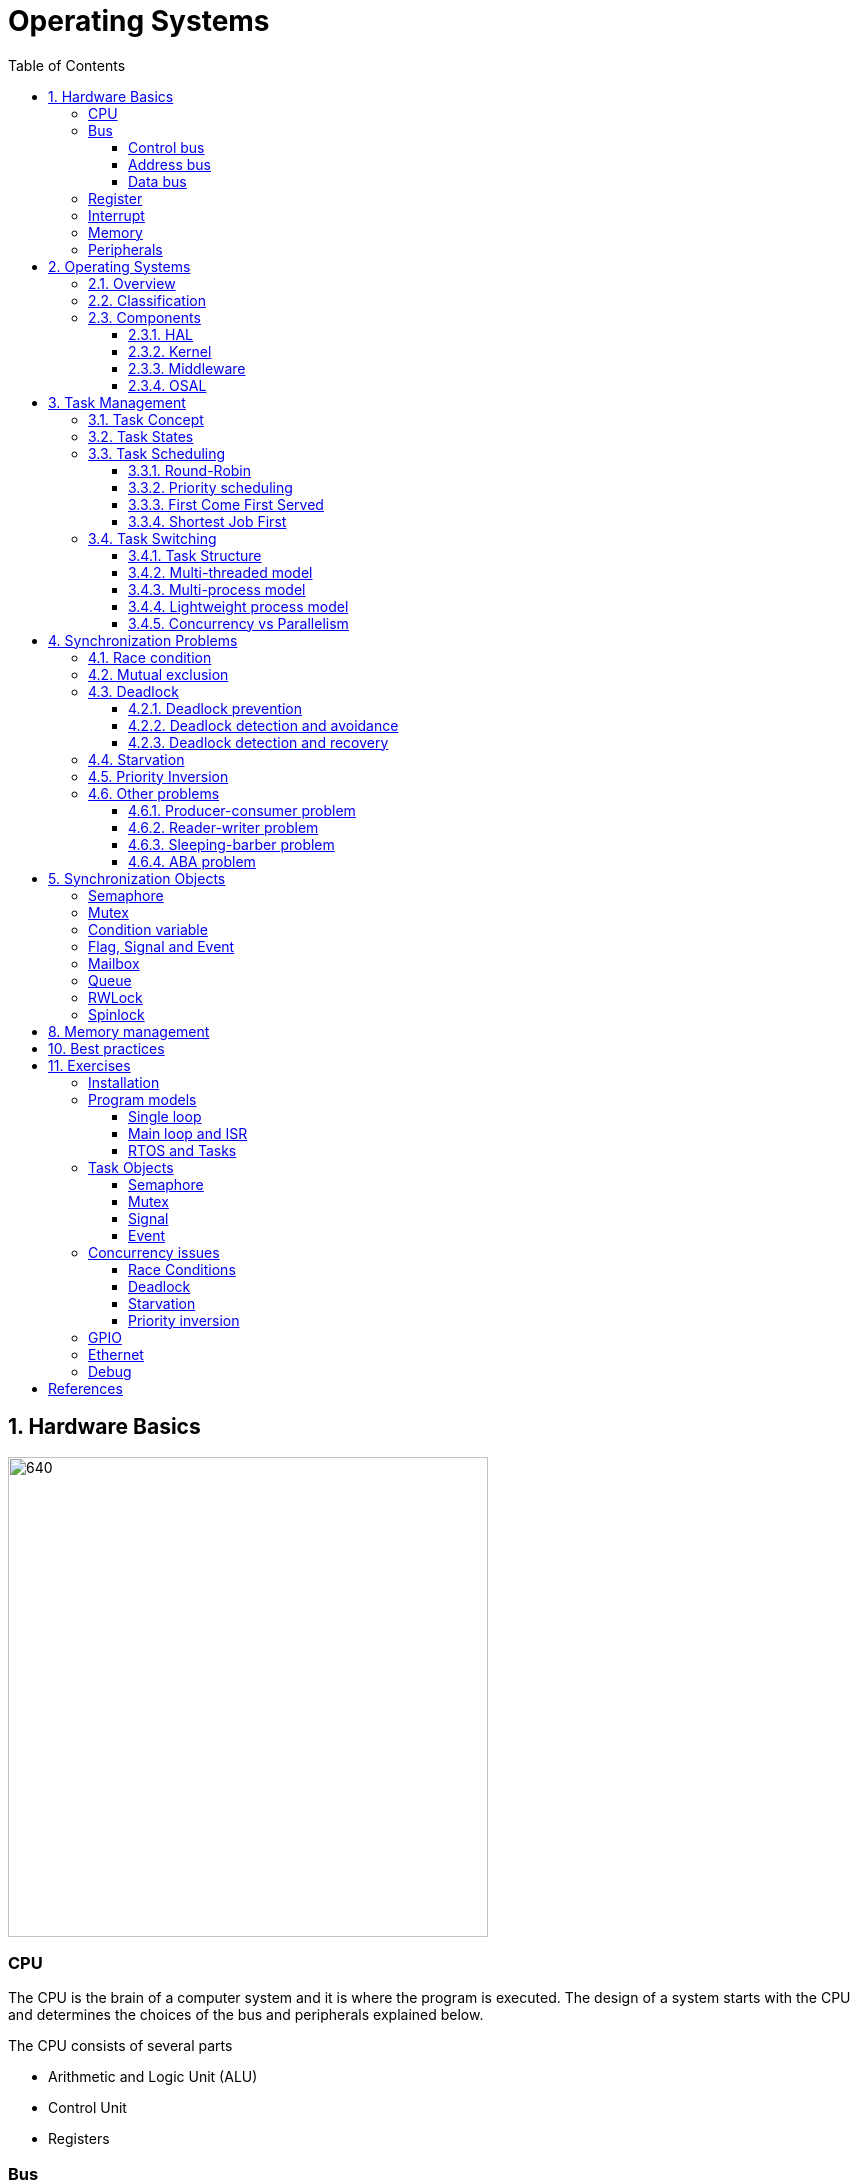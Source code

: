 = Operating Systems
:toc:
:toclevels: 5


== 1. Hardware Basics

image::assets/OS-Hardware-Basics.png[640, 480]

=== CPU
The CPU is the brain of a computer system and it is where the program is
executed. The design of a system starts with the CPU and determines the choices
of the bus and peripherals explained below.

The CPU consists of several parts

- Arithmetic and Logic Unit (ALU)
- Control Unit
- Registers


=== Bus

==== Control bus
This is the set of signals that is used to synchronize the activities of the
separate computer components. Some of these control signals, such as RD and
WR are sent by the CPU to the other elements to tell them what type of
operation is currently in progress. The I/O elements can send control
signals to the CPU. An example is the rest input (RES) of the CPU
which, when driven LOW, causes the CPU to reset to a particular
starting stare.

==== Address bus
This is a unidirectional bus, because information flows over it in only
one direction, from the CPU to other system components.

When the CPU wants to communicate with a certain memory location or I/O device,
it places the appropriate address code onto the address bus. The devices listen
on the address bus and if one of them recognizes its address it will respond to
the CPU request.

==== Data bus
This is a bi-directional bus, because data can flow to or from the CPU.

=== Register
=== Interrupt

Interrupts are a way to stop the current program execution and to jump to a
special program called an **Interrupt Service Routine (ISR)**. The interrupts
are an efficient mechanism used by I/O devices to signal that there is data
available and relieve the processor from constant polling of the I/O device status.

The interrupt service routines can interrupt tasks and take control immediately.
This could be quite detrimetral to the time constrains of the RTOS and this
is why interrupts must be used with caution and be as quick as possible.

The interrupts themselves can be also nested. An interrupt ca never be
interrupted by an interrupt of lower or equal priority. If two different
interrupts occur at the same time the one with the higher priority gets
executed first.

The first job of the interrupt should be to store the registar values of the
CPU and the last job should be to restore these values.

```text
TODO: Picture how the ISR is executed
```

=== Memory
=== Peripherals


== 2. Operating Systems

=== 2.1. Overview

- manages how I/O devices communicate with the application (Chapter 1)
- offers a structural approach to develop applications (Chapter 2)
- offers a scheduler to allocated CPU time to different tasks (Chapter 3)
- offers a set of services for intertask communication (Chapter 5, 6)
- manages how the memory is organized and how it is allocated (Chapter 7)


=== 2.2. Classification

image::assets/OS-Classification.png[640, 480]

The are several differentiation criteria used to classify the operating system.
If we take the access to the CPU in cosideration, then the operating systems
is be classified as ...

- A **single-task OS** that allows a single task to use the CPU
- A **multi-tasking OS** that allows the execution of multiple tasks on a
single CPU

Further operating systems might be further differentiated based on the number
of users such as ...

- A **single-user OS** allows only a single user to use the OS
- A **multi-user OS** allows multiple users to use the OS

And finally based on their use case, the operating systems might be divided
in the following categories ...

- **General-purpose OS** that ensures the execution of all tasks without
blocking (fairness)

- **Real-time OS** that ensures the execution of high priority tasks within a
strict time limit (deterministic)


Embedded systems are electronic devices that have a microprocessor but are not
computers and usually have a very specific purpose. Such systems are for
example the electronic control unit (ECU) of the car, smart TV, etc.

Embedded systems often use real-time operating systems, which execute
critical code within strict time constraints. If the constraints are not met
then this would be considered a failure. This kind of systems have the
advantage to be predictable (deterministic). This can be especially important
in measurement and automation systems where downtime is costly or a program
delay could cause a safety hazard.


=== 2.3. Components

image:assets/OS-Structure.png[]

==== 2.3.1. HAL

Many operating systems such as Linux or Windows are written in such a way
that they work without knowledge of the underlying hardware. This is achieved
by separating the interface from its implementation. The OS will only use the
interface. Depending on the usecase either the OS developer or the hardware producer
is responsible to implement the low level code accessed by the HAL API. These might
be register mappings, low level drivers, etc.

==== 2.3.2. Kernel

The kernel is the main component of the operating system. It is responsible
for the allocation and partition of the sytem memory, the scheduling and switching
of the tasks and provides objects and services for taks synchronization and communication.
In many cases the kernel also provides device drivers to access common hardware such as
memory, UART,

==== 2.3.3. Middleware

The middleware provides some additional features to the operating system, which
are very common but not strictly required for the OS to work. These might include
networking services, file system and graphics libraries. The middleware can be
easily extended by the user providing own interfaces and libraries.

==== 2.3.4. OSAL

The OSAL (OS Abstraction Layer) is considered to be part of the middleware. It
allows the users to write applications, which might be ported to other operating
systems by separating the interface and the concrete implementation of common
kernel services, such as semaphors, mutexes and others. In the **UNIX** world
it is also named **POSIX**.

== 3. Task Management

=== 3.1. Task Concept

A task is typically an infinite loop which never terminates. It is a
self-contained program which runs as if it had the microprocessor all to
itself.

Depending on the operating system a task can be understood as a thread or a
process. Threads are tasks that share the same address space, while processes
have their own address space.

image::assets/OS-TaskModel.png[800, 600]

=== 3.2. Task States

The minimum set of states in typical task state model consists of
the following states ...

1. **Running** (takes control of the CPU);
2. **Ready** (ready to be executed);
3. **Waiting** (blocked until an event occurs ).

The following graphic shows several examples of popular operating systems to
illustrate the common and specific tasks states...

image::assets/OS-TaskStates.png[800, 600]

=== 3.3. Task Scheduling

Schedulers determine which task to be executed at a given point of time and
differ mainly in the way they distribute computation time between tasks in
the READY state. The scheduler is one of the core features of the OS kernel.
Technically it is a program which is exectuted periodically. The period
between the executions is also called the **system tick**.

==== 3.3.1. Round-Robin

image::assets/OS-Scheduling-RoundRobin.png[800, 600]

With round-robin scheduling each task gets a certain amount of time or **time
slices** to use the CPU. After the predefined amount of time passes the
scheduler deactivates the running task and activates the next task that is in
the READY state. This ensures that each task gets some CPU time.

- No starvation effect as all tasks are executed
- Best reponse in terms of average reponse time accross all tasks
- Low slicing time reudces CPU efficiency due to frequent context switching
- Worser control of the timing of critical tasks

==== 3.3.2. Priority scheduling

image::assets/OS-Scheduling-Priority.png[800, 600]

With priority scheduling tasks are executed by their assigned prority.
Usually lower numbers mean higher priority.

- Good for systems with variable time and resource requirements
- Precise control of the timing of critical tasks
- Starvation effect possible for intensive high priority tasks
- Starvation can be mitigated with the aging technique or by adding small delays

==== 3.3.3. First Come First Served

image::assets/OS-Scheduling-FirstComeFirstServed.png[800, 600]

With this type of algorithm tasks are executed in order of their arrival.
It is the easiest and simplest CPU scheduling algorithm.

- Simple implementation
- Starvation effect possible if a tasks takes a long time to execute
- Higher average wait time compared to other scheduling algorithms

==== 3.3.4. Shortest Job First

image::assets/OS-Scheduling-ShortestJobFirst.png[800, 600]

With SJF tasks with shorter execution time have higher priority when
scheduled for execution. This scheduling is mainly used to minimize the
waiting time.

- Starvation efect possible
- Best average waiting time
- Needs an estimation of the burst time

=== 3.4. Task Switching

==== 3.4.1. Task Structure

Typically each task consists of folling parts...

- Task code
- Task variables
- Task stack
- Task control block (TCB)

The task’s stack has the same function as in a single-task system: storage of
return addresses of function calls, parameters and local variables, and
temporary storage of intermediate results and register values. Each task can
have a different stack size.

The **Task Control Block (TCB)** is a data structure assigned to a task when it
is created. The TCB contains status information for the task, including the
stack pointer, task priority, current task status (ready, waiting, reason for
suspension) and other management data. Knowledge of the stack pointer allows
access to the other registers, which are typically stored (pushed onto) the
stack when the task is created and each time it is suspended. This
information allows an interrupted task to continue execution exactly where it
left off. TCBs are only accessed by the RTOS.

Internally the OS will save the TCBs of all stacks in a dynamic list, which
might be changed on-demand if the OS allows creation of tasks in runtime.

```
TODO: Image illustrating the TCB and how it is chained
```


==== 3.4.2. Multi-threaded model

In the multi-threading model, which is predominatly used in RTOS the task or
context switching is simplified the change of one set of CPU register values to
another set of CPU register values.

image::assets/OS-Multi-Threaded-Switch.png[800, 600]

Switching algorithm:

1. Push the registers, variables on the stack of the current task
2. Push the stack pointer on the TCB of the current task
3. Load the stack pointer from the TCB of the new task
4. Load the registers and variables stored on the new task's stack

Some operating systems allow tasks to be interrupted by other more important
tasks. This is called a **preemptive** context switching and is the dominant
mechanism used in RTOS. The other type of switching is called **cooperative**
and in this case the task must explicitly release the CPU before another task
can take control.

==== 3.4.3. Multi-process model

For multiprocessor systems each process has its own address space and cannot
address the memory of the other processes. The context switch requires the
re-configuration of a special chip called MMU (Memory Management Unit). The
role of the MMU is to map the process address space to the address space of
the physical memory.

```text
TODO: Picture with an explanation how the MMU works
```

==== 3.4.4. Lightweight process model

The multi-process model is much more complex and time consuming and thus not
very useful for RTOS. If a MMU is present, the RTOS might use only to protect
other memory areas from being accessed by the current task. This model is
also called **"Thread Protected Mode"** or **"Lightweight Process Model**".

```text
TODO: Picture to illustrate how to use MMU to protect memory areas
```

==== 3.4.5. Concurrency vs Parallelism

The process of sharing one CPU among many tasks and thus creating the
illusion of parallel work is called **concurrent execution**. The process of
running tasks on multiple processors is called **parallel executuion**.

image::assets/OS-Concurrent-vs-Parallel.png[800, 600]


== 4. Synchronization Problems

Tasks are a very convinient way to modularize the development process and
optimize the CPU utilization using concurrency. But they also come with a price
when several tasks have to exchange data. The folliwing sections will describe
the most common problems when using a shared resource for data exchange.

// ============================================================================

=== 4.1. Race condition

Very often a resource must be used by only one task in order to produce the
correct result. For example if several tasks require the printer then the
result will be often a random sequence of characters depending on the scheduled
execution of the tasks.

A similar example can be given with a shared variable instead of a printer.
Let's assume that a task must write a value to a counter variable, which will
be shared among 2 tasks. As in the printer scenario a task actually might
overwrite the value of the shared counter. This depends on the offset in the
execution time of the tasks.

image::assets/OS-Race-Conditions-1.png[800, 600]

The example with the counter shows a very general situation how race conditions
might occur. It happens when the process of changing the variable is not
atomic, meaning it is not executed in one processor cycle. In our case we have
3 operations in the task: **read, modify and then write**.

Another possible scenario for race conditions is the *check then act* scenario,
like in the code below. Again in this context it is not possible to execute the
code in one processor cycle and it is very probable that race conditions might
occur.

image::assets/OS-Race-Conditions-2.png[640, 480]

To avoid race conditions we must define the access to the shared resource is
to define a critical section, which cannot be interrupted by other tasks.
Critical sections can be defined by using **locks**, **semaphores** or
**mutexes**. The disadvantage of this approach is the impact on the performance
as the critical section can be used only by one task.

Another possible solution is to avoid shared memory altogether. An alternative
might be to re-design the software to use concurrent programming models such
as the **actor-based model**, which will be discussed in a separate document.
It must be noted though that the actor-based model is the foundation of many
formal tools used to analyze concurrent systems such as Petri-Nets, Pi-Calculus,
I/O automaton and others.

// ============================================================================

=== 4.2. Mutual exclusion

In the previous section it was mentioned, that there are special synchrinzation
objects used to solve the race condition problem. Some of these objects are
for example sempahores and mutexes. These are just different types of
implementation trying to solve the mutual exclusion problem.

By definition mutual exclusion guarantees that one thread never enters a
critical section while another thread is using it. The requirement of mutual
exclusion to solve race conditions on shared data was first defined by Dijsktra.
Dijkstra is also the first to propose a solution called **semaphore**.

Processes requiring mutual exclusion can be divided in several parts. It is
obligatory to access the shared resource always using a mutual exclusion
algorithm and to release the resource after the work is done in the critical
section. A simple cycle diagram illustrating this is given below.

image::assets/OS-Mutual-Exclusion.png[]

First the process will enter the **non-critical section**, which will not have
any calls to the shared resource. At a certain point of time the process will
need to access the shared resource and it will call a special function, which
will try to claim the exclusive rights. If the exclusivity can be guaranteed
then the process continues to the **critical section**, where it performs
operations on the shared resource. After this the process must leave the
critical section and release the resource. In practice it is desirable to
implement the critical section to execute as fast as possible.

The simplest solution of the mutual exclusion problem is to disable all
interupts for crticial sections. This can be though only applied on single
processor systems and has the disatvantage of introducing non-determinism,
which can be a serious issue for real-time operating systems.

The next best implementation is based on hardware and uses the **busy-waiting**
technique combined with special processor instructions, which are atomic by
nature and cannot be interrupted.

There are also many software solutions, which typically use the busy-waiting
technique. The follwing algorithms are recommended for further reading:

- Dekker's Algorithm
- Peterson's Algorithm
- Lamport's Algorithm
- Szymanski's Algorithm
- Maekawa's Algorithm

A developer typically will use and understand the solutions provided by the
operating system as they are omptimized and often solve some additional problems
arising during thread synchronization.

// ============================================================================

=== 4.3. Deadlock

After solving the problem with race conditions and mutual exclusion, another
problem might arise when using synchroinziation objects such as mutexes or
semaphores. This is the problem of deadlock and it is usually present when
several tasks of the same priority use a group of shared resources. In the
worst case all the processes will lock each other and wait an indefinite time
for the resources to be freed.

image::assets/OS-Deadlock-1.png[]

The illustration above demonstrates a typical deadlock scenario. We have an
elevator, which for simplicity can be used only in one direction and must be
shared between two persons. Each one of them wants to go to a specific floor and
do some work. Let's suppose the two person enter the elevator at the same time
and behave selfishly. The person called Branko will press the up button to start
the elevator, but Mitko being selfish will press the stop button, because he
thinks he has higher priority. Branko of course will not release the up button
because he too thinks he has higher priority. In this scenario both persons will
stay blocked indefinitely.

Based on the example above, the formal definition of a deadlock is a situation
on a shared resource that can arise if and only if all of following conditions
are met. These conditions are also called **Coffman conditions**.

1. Mutual exclusion : At least one resource uses a mutual exclusion algorithm
2. Hold and wait : A process is holding a resource and waiting for resources
used by other processses
3. No preemption : A resource can be released only voluntarily by the process
holding it
4. Circular wait : Each process must be waiting for a resource being held by
another process

==== 4.2.1. Deadlock prevention

If we take the scenario above one way to break the Coffman conditions is one
of the persons to give up after a certain time. This is the equivalent of
breaking the hold and wait from the Coffman conditions (2). It is thus
recommended always to used **lock timeout** whenever the operating system
allows it.

image::assets/OS-Deadlock-2.png[]

A second solution is to put rules how to use the buttons and each person is
obliged to follow these rules. For example the only required rule in this
situation is always first to press the direction button and then the stop
button. In this scenario when both person enter the elevator, the first one
pressing the up button will be also the one pressing the stop button. This
scenario breaks the circular wait (4) from the Coffman conditions. It is also
called a **resource hierarchy** protocol.

image::assets/OS-Deadlock-3.png[]

A third solution would be to use a third person to operate the elevator. For
simplicity it will service the persons based on their arrival time. If in the
example arrives first and the Mitko, then the operator will first go to the
floor required by Branko and then Mitko. The elevator operator formally is also
called the **arbitrator**.

image::assets/OS-Deadlock-4.png[]

There process of breaking one of the Coffman conditions is called **deadlock
prevention**. There is also a solid fundamental research on deadlock prevention
using a generalized deadlock problem called the **dining philosophers problem**.

image::assets/OS-Deadlock-Dining-Philosophers.png[]

This problem is used to find a general solution to the deadlock problem for N
processes . In the example above the forks are the shared resource and the
plate in front of the philisophers is the critical section. The philosophers
can either think or eat. Edger Dijkstra, William Stallings and Chandy and Misra
proposed alternative solutions to the generalized problem.

==== 4.2.2. Deadlock detection and avoidance

Another way eliminate a deadlock is to ensure that resources are allocated
in such a way that no deadlock can occur. In this case the operating system
must continuously monitor the current system state and determine whether a
deadlock can occur. This process is called **deadlock avoidance**. Notable
examples here are the **Resource Allocation Graph (RAG)** and **Banker's
algorithm**. The disadvantage of this solutions is that the process must
communicate its resource requirements in advance.

    TODO: Graphic

==== 4.2.3. Deadlock detection and recovery

The third option is to allow deadlocks, detect them and implement a strategy
to recover. This process is called **deadlock detection and recovery**.
The most common detection algrorithms are the **Wait-For-Graph** and the
**Safety Algorithm**. The deadlock recovery can be optimistic where one or more
resource will be preempted and allocated to other processes or pessimistic
where the OS will terminate one or in the worst case all tasks.

    TODO: Graphic

// ============================================================================

=== 4.4. Starvation

Starvation is a problem encountered in concurrent computing where a process
is perpetually denied necessary resources to process its work. The priority
scheduling is a typical scenario where this situation might occur. It involves
one or more high priority tasks which run frequently. The difference between
starvation and deadlock is that starvation means that the process will gain
control after a long time.

    TODO: Graphic

The solution to the starvation problem is pretty straightforward. One way to
achive this is by adding a small delay in the high priority tasks. Another
solution is to use the so called  **task aging technique**. It queues all tasks
requiring access to the resource. The longer the tasks stays in the queue the
higher its priority will become until it takes control.

    TODO: Graphic

// ============================================================================

=== 4.5. Priority Inversion

Priority inversion is a scenario in scheduling in which a high priority task
is indirectly superseded by a lower priority task effectively inverting the
assigned priorities. A typical exapmple of priority inversion is
when several tasks with different priority levels use semaphores and try to
access the CPU ...

image::assets/OS-Priority-Inversion.png[640, 480]

1. A Low Priority Task (LP Task) owns a semaphore for accessing a given resource
2. A High Prioriy Task (HP Task) waits for a resource currently owned by the
LP Task
3. A Medium Priority Task (MP Task) becomes ready-to-run (after an event
occurs or a delay passes) and preempts the LP Task.
4. The MP Task completes execution.
5. The LP Task resumes
6. The LP Task finishes using the resouce and releases the semaphore
7. The HP Task acquires the semaphore and resumes

In this situation the priority of the HP Task is essentially reduced to that
of the LP Task that it waits for to finish using a resource. Because of that
the HP Task gets unnecessarily delayed.

A mutex would elevate the priority of the LP task to that of the HP task.
In this way the medium priority task will not be scheduled for execution
while the mutex is acquired. This mechanism is also called priority inheritance.

image::assets/OS-Priority-Inheritance.png[640, 480]

1. A Low Priority Task (LP Task) owns a mutex for accessing a given resource
2. A High Prioriy Task (HP Task) waits for a resource currently owned by the LP Task
3. The priority of the LP task is elevated to that of the HP task
4. A Medium Priority Task (MP Task) becomes ready
5. The LP Task is temporary with higher priority and resumes
6. The LP Task finishes using the resource and releases the mutex
7. The HP Task acquires the mutex and resumes
8. The HP Task finishes using the resource and releases the mutex
9. The MP Task is scheduled for execution


=== 4.6. Other problems

==== 4.6.1. Producer-consumer problem
==== 4.6.2. Reader-writer problem
==== 4.6.3. Sleeping-barber problem
==== 4.6.4. ABA problem


== 5. Synchronization Objects

=== Semaphore

Semaphore is an integer variable which is used as a **signaling mechanism**
to allow a process to access the critical section of the code or certain
other resources. A semaphore manages an internal counter which is decremented
by each `acquire()` call and incremented by each `release()` call. The
counter of the semaphore can never go below zero and when `acquire()` finds
that it is zero, it blocks, waiting until some other task calls `release()`.

The semaphores are typically acquired by the priority ordering of the tasks.
Upon releasing the semaphore the kernel determines the highest priority task
waiting for the semaphore and passes it to the task. If the task releasing
the semaphore is of higher priority than the task waiting for the semaphore,
then the releasing task continues executing with its non-critical section.
Otherwise the releasing task is preempted and the kernel switches to the
waiting task.

Often semaphores are categorized by the value of the integer variable in the
semaphore. **Binary semaphores** are used to access a single resource, while
**counting semaphroes** stores the number of free instances of a said resource
and blocks until an instance becomes available.

=== Mutex

A mutex or the mutual exclusion service is a special type of **locking
mechanism** which is based on the binary semaphore. Instead of using the
priority of the task the mutex will queue the order of the access to the mutex
object. The first to request the mutex will also gain it independent of its
priority.

It also implements an algorithm called **priority inheritance** to solve a
common problem of semaphores called **priority inversion**.


=== Condition variable

Condition variables will usually wait until something is true and then gain
exclusive access to a shared resource. It can be tought as a combination of
a flag and a mutex object. It is usually used to synchronize access to a
shared queue and thus solving the reader-writer problem.


=== Flag, Signal and Event

Flags, signal or events are used to control the program flow and do not define
critical sections. They represent just a simple way of intertask synchronizing
the tasks program flow.

=== Mailbox

- A mailbox is a **message buffer** managed by the RTOS.
- The messages have **fixed data size** and are usually small.
- Mailboxes work as **FIFO** (first in, first out)
- Tasks can **send and retrieve** messages to/from the mailbox
- If the **mailbox is empty the reading task be blocked** for a specified
amount of time or until a message arrives.
- When a message arrives the **kernel notifies the waiting task** and the
scheduler determines if a task switching must be done, according to the
priority of the running task and the task waiting for a message

=== Queue

- Queues are **message buffers**
- Queues accept **messages of different lengths**.
- The **message size must be passed as a parameter** along with the message.
- Tasks can **send and retrieve** messages to/from the queue
- If the **queue is empty the reading task be blocked** for a specified
amount of time or until a message arrives.
- When a message arrives the **kernel notifies the waiting task** and the
scheduler determines if a task switching must be done, according to the
priority of the running task and the task waiting for a message

=== RWLock

A reader-writer lock allows simultaneous access for read-only operations
while write operations require exclusive access.

Multiple tasks can read at the same time, but a writing task will block
others from reading or writing. A readers-writer block can also be
implemented using semaphores and mutexes.


=== Spinlock

Spinlocks are similar to locks but the thread is not suspended. They are useful
to reduce the rescheduling and context switch overhead and mostly useful for
threads which are expected to be interrupted for only a short period of time.


== 8. Memory management

```commandline
TODO: Image of the points below
```

- static for global and static variables
- stack for local variables
- heap for dynamic allocation
- Explain some important concepts such as memory initialization and NULL

```commandline
TODO: Image of the points below
```

- Explain the function of the linker
- Take a look at a program (for example .com, .exe or .elf)
- Explain how the program is loaded in to the memory

== 10. Best practices

- Each task is to be considered an application of its own
- Initialize shared resources before task creation
- Separate system diagnostics and fault detection into a separate task
- Use RTOS to monitor task health
- Evaluate potential system failures and recovery strategies
- Use design patterns to improve maintenance and development

---

- Optimization of functions (3 parameters, 4 bytes)
- Semaphore is a check, Mutex blocks

---

The main() function will not be interrupted by any of the created tasks
because those tasks execute only following the call to OS_Start(). It is
therefore usually recommended to create all or most of your tasks here, as
well as your control structures such as mailboxes and semaphores. Good
practice is to write software in the form of modules which are (up to a
point) reusable. These modules usually have an initialization routine, which
creates any required task(s) and control structures. A typical main()
function looks similar to the following example:

```commandline
void main(void) {

  // Initialize embOS (must be first)
  OS_Init();

  // Initialize hardware for embOS (in RTOSInit.c)
  OS_InitHW();

  // Call Init routines of all program modules which in turn will create
  // the tasks they need ... (Order of creation may be important)
  MODULE1_Init();
  MODULE2_Init();
  MODULE3_Init();
  MODULE4_Init();
  MODULE5_Init();

  // Start multitasking
  OS_Start();
}
```

== 11. Exercises

=== Installation

=== Program models
==== Single loop
==== Main loop and ISR
==== RTOS and Tasks

=== Task Objects
==== Semaphore
==== Mutex
==== Signal
==== Event

=== Concurrency issues
==== Race Conditions
==== Deadlock
==== Starvation
==== Priority inversion

=== GPIO
=== Ethernet
=== Debug

== References

```
- https://www.ni.com/en-rs/innovations/white-papers/07/what-is-a-real-time-operating-system--rtos--.html
- https://www.youtube.com/playlist?list=PLEBQazB0HUyQ4hAPU1cJED6t3DU0h34bz
- https://www.tutorialspoint.com/operating_system/os_process_scheduling_algorithms.htm
- https://data-flair.training/blogs/scheduling-algorithms-in-operating-system/
- https://digital.com/program-your-own-os/
- https://littleosbook.github.io/
- https://www.geeksforgeeks.org/mutex-vs-semaphore/
- https://www.beningo.com/5-best-practices-for-designing-rtos-based-applications/
- https://kb.hilscher.com/display/GPS/Job-Worker+Task+Model
- https://en.wikipedia.org/wiki/Booting
- https://webeduclick.com/windows-2000-threads-and-smp-management
- https://en.wikipedia.org/wiki/Synchronization_(computer_science>)
- https://www.microcontrollertips.com/three-rtos-basics-what-when-and-how/
- https://www.renesas.com/eu/en/software-tool/hw-rtos/hw-rtos-concept>
- https://medium.com/@ianjuma/the-actor-model-in-python-with-gevent-b8375d0986fa
- https://en.wikipedia.org/wiki/Concurrent_computing
- https://citeseerx.ist.psu.edu/viewdoc/summary?doi=10.1.1.64.5120
- https://preshing.com/20120612/an-introduction-to-lock-free-programming/
- https://www.baeldung.com/concurrency-principles-patterns
- https://www.oreilly.com/library/view/the-art-of/9780596802424/ch04.html
- https://www.brianstorti.com/the-actor-model
- https://en.wikipedia.org/wiki/Actor_model
- https://en.wikipedia.org/wiki/Concurrent_computing
- https://en.wikipedia.org/wiki/Mutual_exclusion
- https://en.wikipedia.org/wiki/Dekker%27s_algorithm
- https://medium.com/swlh/getting-started-with-concurrency-in-python-part-i-threads-locks-50b20dbd8e7c
- https://medium.com/swlh/getting-started-with-concurrency-in-python-part-ii-deadlocks-the-producer-consumer-model-gil-ae28afec3e7e
- https://medium.com/swlh/getting-started-with-concurrency-in-python-part-iii-multiprocessing-cab0d6b52e3
- https://www.cs.uic.edu/~jbell/CourseNotes/OperatingSystems/7_Deadlocks.html
- https://www.cs.uic.edu/~jbell/CourseNotes/OperatingSystems/
- https://jenkov.com/tutorials/java-concurrency/index.html
- https://www.cs.nott.ac.uk/~pszbsl/G52CON/
- https://en.wikipedia.org/wiki/Process_calculus
- https://docs.oracle.com/javase/tutorial/essential/concurrency/
- https://en.wikipedia.org/wiki/Concurrency_pattern
- https://randu.org/tutorials/threads/
- https://www.memorymanagement.org/
- https://en.wikipedia.org/wiki/QP_(framework)
- https://www.oosmos.com/
- https://www.baeldung.com/cs/os-deadlock
- https://w3.cs.jmu.edu/kirkpams/OpenCSF/Books/csf/html/DiningPhil.html
- https://pages.cs.wisc.edu/~remzi/OSTEP/threads-bugs.pdf
- https://en.wikipedia.org/wiki/Readers%E2%80%93writer_lock
- https://en.wikipedia.org/wiki/Read-copy-update
- https://www.baeldung.com/cs/aba-concurrency
- https://rfc1149.net/blog/2011/01/07/the-third-readers-writers-problem/
- https://h-educate.in/hardware-solution-to-mutual-exclusion/
- https://superfastpython.com/thread-producer-consumer-pattern-in-python/
- https://p2k.unkris.ac.id/IT/3065-2962/semaphores_3956_p2k-unkris.html#:~:text=The%20semaphore%20concept%20was%20invented,a%20variety%20of%20operating%20systems.

```

Concurrency patterns, Concurrency models